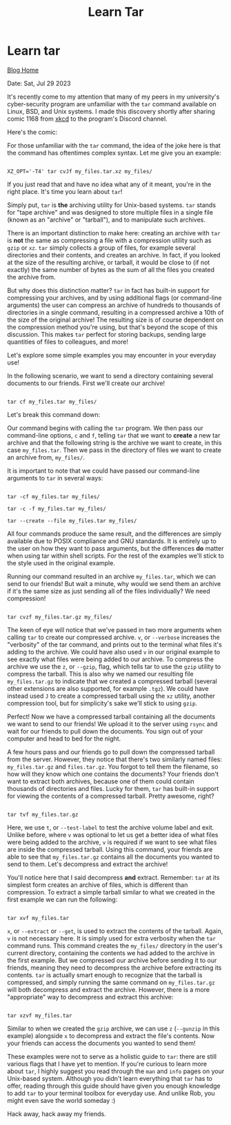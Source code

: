 #+TITLE:Learn Tar
#+OPTIONS: title:nil

#+BEGIN_EXPORT html
<div class="navigation">
  <div class="logo">
    <img src="images/legominifig.png" width="auto" height="150px" alt="Tylerdback Coding"/>
  </div>
  <div class="Menu">
    <h1> Learn tar </h1>
    <div class="button">
      <a href="blog.html">Blog Home</a>
    </div>
  </div>
</div>
#+END_EXPORT

Date: Sat, Jul 29 2023

It's recently come to my attention that many of my peers in my university's cyber-security program are unfamiliar with the =tar= command available on Linux, BSD, and Unix systems. I made this discovery shortly after sharing comic 1168 from [[https://xkcd.com/][xkcd]] to the program's Discord channel.

Here's the comic:

#+BEGIN_EXPORT html
<div style="padding-left: 15%">
  <img src="images/tar.png" width="70%" height="200px" alt="Comic 1168"/>
</div>
#+END_EXPORT

For those unfamiliar with the =tar= command, the idea of the joke here is that the command has oftentimes complex syntax. Let me give you an example:

#+BEGIN_EXPORT html
<div class="src src-shell">
  <div class="highlight">
    <code class="language-shell" data-lang="shell"><span style="display:flex;">
XZ_OPT='-T4' tar cvJf my_files.tar.xz my_files/
</code></pre></div>
</div>
#+END_EXPORT

If you just read that and have no idea what any of it meant, you're in the right place. It's time you learn about =tar=!

Simply put, =tar= is *the* archiving utility for Unix-based systems. =tar= stands for "tape archive" and was designed to store multiple files in a single file (known as an "archive" or "tarball"), and to manipulate such archives.

There is an important distinction to make here: creating an archive with =tar= is *not* the same as compressing a file with a compression utility such as =gzip= or =xz=. =tar= simply collects a group of files, for example several directories and their contents, and creates an archive. In fact, if you looked at the size of the resulting archive, or tarball, it would be close to (if not exactly) the same number of bytes as the sum of all the files you created the archive from.

But why does this distinction matter? =tar= in fact has built-in support for compressing your archives, and by using additional flags (or command-line arguments) the user can compress an archive of hundreds to thousands of directories in a single command, resulting in a compressed archive a 10th of the size of the original archive! The resulting size is of course dependent on the compression method you're using, but that's beyond the scope of this discussion. This makes =tar= perfect for storing backups, sending large quantities of files to colleagues, and more!

Let's explore some simple examples you may encounter in your everyday use!

In the following scenario, we want to send a directory containing several documents to our friends. First we'll create our archive!

#+BEGIN_EXPORT html
<div class="src src-shell">
  <div class="highlight">
    <code class="language-shell" data-lang="shell"><span style="display:flex;">
tar cf my_files.tar my_files/
</code></pre></div>
</div>
#+END_EXPORT

Let's break this command down:

Our command begins with calling the =tar= program. We then pass our command-line options, =c= and =f=, telling =tar= that we want to *create* a new tar archive and that the following string is the archive we want to create, in this case =my_files.tar=. Then we pass in the directory of files we want to create an archive from, =my_files/=.

It is important to note that we could have passed our command-line arguments to =tar= in several ways:

#+BEGIN_EXPORT html
<div class="src src-shell">
  <div class="highlight">
    <code class="language-shell" data-lang="shell"><span style="display:flex;">
tar -cf my_files.tar my_files/
</code></pre></div>
</div>
#+END_EXPORT

#+BEGIN_EXPORT html
<div class="src src-shell">
  <div class="highlight">
    <code class="language-shell" data-lang="shell"><span style="display:flex;">
tar -c -f my_files.tar my_files/
</code></pre></div>
</div>
#+END_EXPORT

#+BEGIN_EXPORT html
<div class="src src-shell">
  <div class="highlight">
    <code class="language-shell" data-lang="shell"><span style="display:flex;">
tar --create --file my_files.tar my_files/
</code></pre></div>
</div>
#+END_EXPORT

All four commands produce the same result, and the differences are simply available due to POSIX compliance and GNU standards. It is entirely up to the user on how they want to pass arguments, but the differences *do* matter when using tar within shell scripts. For the rest of the examples we'll stick to the style used in the original example.

Running our command resulted in an archive =my_files.tar=, which we can send to our friends! But wait a minute, why would we send them an archive if it's the same size as just sending all of the files individually? We need compression!

#+BEGIN_EXPORT html
<div class="src src-shell">
  <div class="highlight">
    <code class="language-shell" data-lang="shell"><span style="display:flex;">
tar cvzf my_files.tar.gz my_files/
</code></pre></div>
</div>
#+END_EXPORT

The keen of eye will notice that we've passed in two more arguments when calling =tar= to create our compressed archive. =v=, or =--verbose= increases the "verbosity" of the tar command, and prints out to the terminal what files it's adding to the archive. We could have also used =v= in our original example to see exactly what files were being added to our archive. To compress the archive we use the =z=, or =--gzip=, flag, which tells tar to use the =gzip= utility to compress the tarball. This is also why we named our resulting file =my_files.tar.gz= to indicate that we created a compressed tarball (several other extensions are also supported, for example =.tgz=). We could have instead used =J= to create a compressed tarball using the =xz= utility, another compression tool, but for simplicity's sake we'll stick to using =gzip=.

Perfect! Now we have a compressed tarball containing all the documents we want to send to our friends! We upload it to the server using =rsync= and wait for our friends to pull down the documents. You sign out of your computer and head to bed for the night.

A few hours pass and our friends go to pull down the compressed tarball from the server. However, they notice that there's two similarly named files: =my_files.tar.gz= and =files.tar.gz=. You forgot to tell them the filename, so how will they know which one contains the documents? Your friends don't want to extract both archives, because one of them could contain thousands of directories and files. Lucky for them, =tar= has built-in support for viewing the contents of a compressed tarball. Pretty awesome, right?

#+BEGIN_EXPORT html
<div class="src src-shell">
  <div class="highlight">
    <code class="language-shell" data-lang="shell"><span style="display:flex;">
tar tvf my_files.tar.gz
</code></pre></div>
</div>
#+END_EXPORT

Here, we use =t=, or =--test-label= to test the archive volume label and exit. Unlike before, where =v= was optional to let us get a better idea of what files were being added to the archive, =v= is required if we want to see what files are inside the compressed tarball. Using this command, your friends are able to see that =my_files.tar.gz= contains all the documents you wanted to send to them. Let's decompress and extract the archive!

You'll notice here that I said decompress *and* extract. Remember: =tar= at its simplest form creates an archive of files, which is different than compression. To extract a simple tarball similar to what we created in the first example we can run the following:

#+BEGIN_EXPORT html
<div class="src src-shell">
  <div class="highlight">
    <code class="language-shell" data-lang="shell"><span style="display:flex;">
tar xvf my_files.tar
</code></pre></div>
</div>
#+END_EXPORT

=x=, or =--extract= or =--get=, is used to extract the contents of the tarball. Again, =v= is not necessary here. It is simply used for extra verbosity when the =tar= command runs. This command creates the =my_files/= directory in the user's current directory, containing the contents we had added to the archive in the first example. But we compressed our archive before sending it to our friends, meaning they need to decompress the archive before extracting its contents. =tar= is actually smart enough to recognize that the tarball is compressed, and simply running the same command on =my_files.tar.gz= will both decompress and extract the archive. However, there is a more "appropriate" way to decompress and extract this archive:

#+BEGIN_EXPORT html
<div class="src src-shell">
  <div class="highlight">
    <code class="language-shell" data-lang="shell"><span style="display:flex;">
tar xzvf my_files.tar
</code></pre></div>
</div>
#+END_EXPORT

Similar to when we created the =gzip= archive, we can use =z= (=--gunzip= in this example) alongside =x= to decompress and extract the file's contents. Now your friends can access the documents you wanted to send them!

These examples were not to serve as a holistic guide to =tar=: there are still various flags that I have yet to mention. If you're curious to learn more about =tar=, I highly suggest you read through the =man= and =info= pages on your Unix-based system. Although you didn't learn everything that =tar= has to offer, reading through this guide should have given you enough knowledge to add =tar= to your terminal toolbox for everyday use. And unlike Rob, you might even save the world someday :)

Hack away, hack away my friends.


